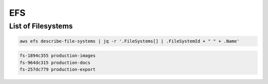 EFS
===

List of Filesystems
-------------------

.. code:: bash

   aws efs describe-file-systems | jq -r '.FileSystems[] | .FileSystemId + " " + .Name'

.. code:: ini

   fs-1894c355 production-images
   fs-964dc315 production-docs
   fs-257dc779 production-export
